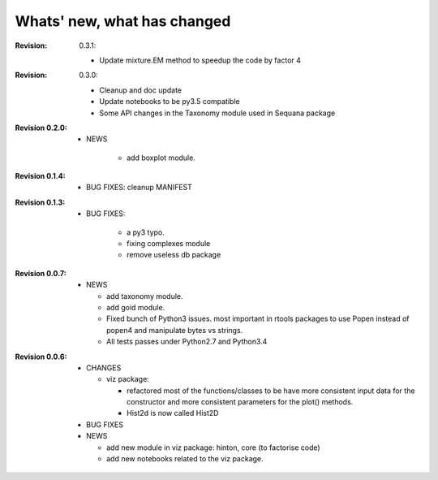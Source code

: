 Whats' new, what has changed
================================

:Revision: 0.3.1:

    * Update mixture.EM method to speedup the code by factor 4

:Revision: 0.3.0:

    * Cleanup and doc update
    * Update notebooks to be py3.5 compatible
    * Some API changes in the Taxonomy module used in Sequana package


:Revision 0.2.0:

    * NEWS

        * add boxplot module.


:Revision 0.1.4:

    * BUG FIXES: cleanup MANIFEST


:Revision 0.1.3:

    * BUG FIXES: 

        * a py3 typo.
        * fixing complexes module
        * remove useless db package

:Revision 0.0.7:

    * NEWS

      * add taxonomy module.
      * add goid module.
      * Fixed bunch of Python3 issues. most important in rtools packages
        to use Popen instead of popen4 and manipulate bytes vs strings.
      * All tests passes under Python2.7 and Python3.4


:Revision 0.0.6:
  * CHANGES

    * viz package:

      * refactored most of the functions/classes to be have more
        consistent input data for the constructor and more consistent
        parameters for the plot() methods.
      * Hist2d is now called Hist2D

  * BUG FIXES

  * NEWS

    * add new module in viz package: hinton, core (to factorise code)
    * add new notebooks related to the viz package.


